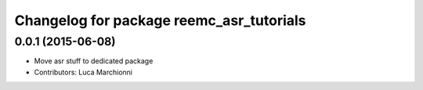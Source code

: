 ^^^^^^^^^^^^^^^^^^^^^^^^^^^^^^^^^^^^^^^^^
Changelog for package reemc_asr_tutorials
^^^^^^^^^^^^^^^^^^^^^^^^^^^^^^^^^^^^^^^^^

0.0.1 (2015-06-08)
------------------
* Move asr stuff to dedicated package
* Contributors: Luca Marchionni
